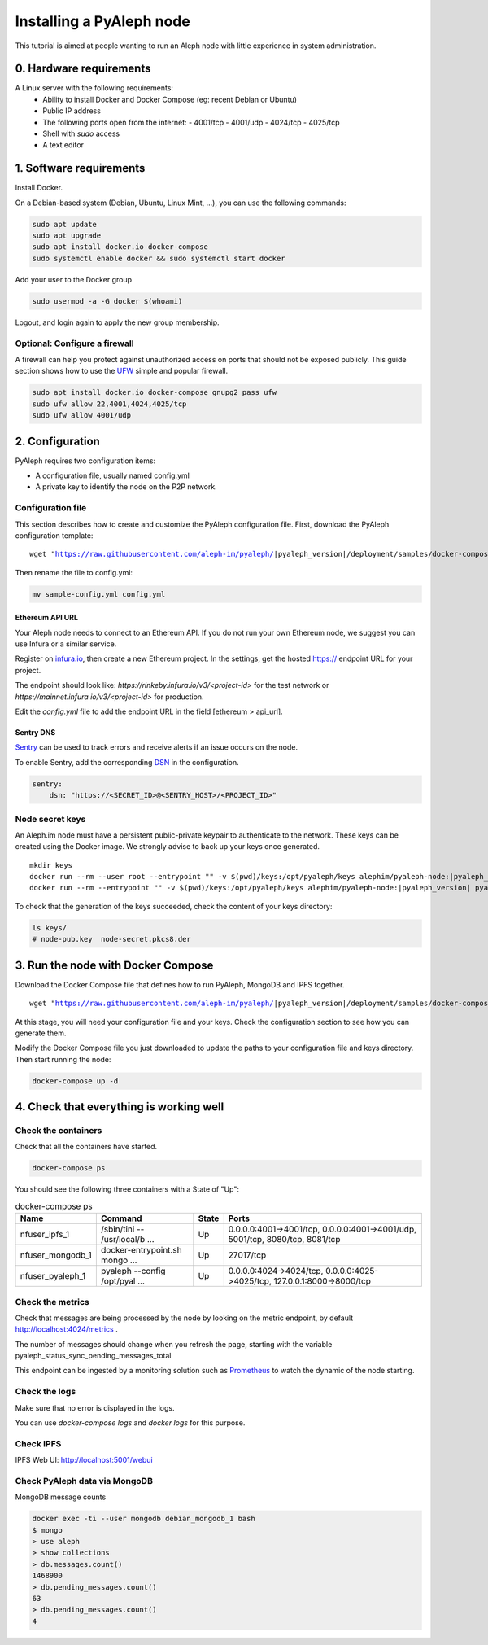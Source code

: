 *************************
Installing a PyAleph node
*************************

This tutorial is aimed at people wanting to run an Aleph node with little experience in system administration.

0. Hardware requirements
========================

A Linux server with the following requirements:
 - Ability to install Docker and Docker Compose (eg: recent Debian or Ubuntu)
 - Public IP address
 - The following ports open from the internet:
   - 4001/tcp
   - 4001/udp
   - 4024/tcp
   - 4025/tcp
 - Shell with `sudo` access
 - A text editor

1. Software requirements
========================

Install Docker.

On a Debian-based system (Debian, Ubuntu, Linux Mint, ...), you can use the following commands:

.. code-block:: bash

    sudo apt update
    sudo apt upgrade
    sudo apt install docker.io docker-compose
    sudo systemctl enable docker && sudo systemctl start docker

Add your user to the Docker group

.. code-block:: bash

    sudo usermod -a -G docker $(whoami)

Logout, and login again to apply the new group membership.

Optional: Configure a firewall
------------------------------

A firewall can help you protect against unauthorized access on ports that should not be
exposed publicly. This guide section shows how to use the `UFW <https://launchpad.net/ufw>`_
simple and popular firewall.

.. code-block:: bash

    sudo apt install docker.io docker-compose gnupg2 pass ufw
    sudo ufw allow 22,4001,4024,4025/tcp
    sudo ufw allow 4001/udp

2. Configuration
================

PyAleph requires two configuration items:

- A configuration file, usually named config.yml
- A private key to identify the node on the P2P network.

Configuration file
------------------

This section describes how to create and customize the PyAleph configuration file.
First, download the PyAleph configuration template:

.. parsed-literal::

    wget "https://raw.githubusercontent.com/aleph-im/pyaleph/|pyaleph_version|/deployment/samples/docker-compose/sample-config.yml"

Then rename the file to config.yml:

.. code-block:: bash

    mv sample-config.yml config.yml

Ethereum API URL
^^^^^^^^^^^^^^^^

Your Aleph node needs to connect to an Ethereum API.
If you do not run your own Ethereum node, we suggest you can use Infura or a similar service.

Register on `infura.io <https://infura.io/>`_, then create a new Ethereum project.
In the settings, get the hosted https:// endpoint URL for your project.

The endpoint should look like:
`https://rinkeby.infura.io/v3/<project-id>` for the test network or
`https://mainnet.infura.io/v3/<project-id>` for production.

Edit the `config.yml` file to add the endpoint URL in the field [ethereum > api_url].

Sentry DNS
^^^^^^^^^^

`Sentry <https://sentry.io/>`_ can be used to track errors and receive alerts if an issue
occurs on the node.

To enable Sentry, add the corresponding
`DSN <https://docs.sentry.io/product/sentry-basics/dsn-explainer/>`_ in the configuration.

.. code-block:: yaml

    sentry:
        dsn: "https://<SECRET_ID>@<SENTRY_HOST>/<PROJECT_ID>"

Node secret keys
----------------

An Aleph.im node must have a persistent public-private keypair to authenticate to the network.
These keys can be created using the Docker image.
We strongly advise to back up your keys once generated.

.. parsed-literal::

    mkdir keys
    docker run --rm --user root --entrypoint "" -v $(pwd)/keys:/opt/pyaleph/keys alephim/pyaleph-node:|pyaleph_version| chown aleph:aleph /opt/pyaleph/keys
    docker run --rm --entrypoint "" -v $(pwd)/keys:/opt/pyaleph/keys alephim/pyaleph-node:|pyaleph_version| pyaleph --gen-keys --key-dir /opt/pyaleph/keys

To check that the generation of the keys succeeded, check the content of your keys directory:

.. code-block:: bash

    ls keys/
    # node-pub.key  node-secret.pkcs8.der

3. Run the node with Docker Compose
===================================

Download the Docker Compose file that defines how to run PyAleph, MongoDB and IPFS together.

.. parsed-literal::

    wget "https://raw.githubusercontent.com/aleph-im/pyaleph/|pyaleph_version|/deployment/samples/docker-compose/docker-compose.yml"

At this stage, you will need your configuration file and your keys.
Check the configuration section to see how you can generate them.

Modify the Docker Compose file you just downloaded to update the paths to your configuration file
and keys directory.
Then start running the node:

.. code-block:: bash

    docker-compose up -d

4. Check that everything is working well
========================================

Check the containers
---------------------

Check that all the containers have started.

.. code-block:: bash

    docker-compose ps

You should see the following three containers with a State of "Up":

.. list-table:: docker-compose ps
    :header-rows: 1

    * - Name
      - Command
      - State
      - Ports

    * - nfuser_ipfs_1
      - /sbin/tini -- /usr/local/b ...
      - Up
      - 0.0.0.0:4001->4001/tcp, 0.0.0.0:4001->4001/udp, 5001/tcp, 8080/tcp, 8081/tcp

    * - nfuser_mongodb_1
      - docker-entrypoint.sh mongo ...
      - Up
      - 27017/tcp

    * - nfuser_pyaleph_1
      - pyaleph --config /opt/pyal ...
      - Up
      - 0.0.0.0:4024->4024/tcp, 0.0.0.0:4025->4025/tcp, 127.0.0.1:8000->8000/tcp

Check the metrics
------------------

Check that messages are being processed by the node by looking on the metric endpoint, by default http://localhost:4024/metrics .

The number of messages should change when you refresh the page, starting with the variable pyaleph_status_sync_pending_messages_total

This endpoint can be ingested by a monitoring solution such as `Prometheus <https://prometheus.io/>`_ to watch the dynamic of the node starting.

Check the logs
--------------

Make sure that no error is displayed in the logs.

You can use `docker-compose logs` and `docker logs` for this purpose.

Check IPFS
----------

IPFS Web UI: http://localhost:5001/webui

Check PyAleph data via MongoDB
------------------------------

MongoDB message counts

.. code-block:: bash

    docker exec -ti --user mongodb debian_mongodb_1 bash
    $ mongo
    > use aleph
    > show collections
    > db.messages.count()
    1468900
    > db.pending_messages.count()
    63
    > db.pending_messages.count()
    4
